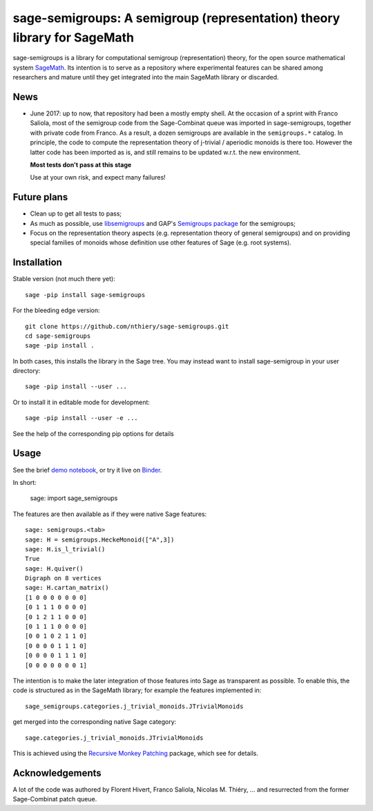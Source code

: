 sage-semigroups: A semigroup (representation) theory library for SageMath
=========================================================================

.. image:: https://mybinder.org/badge.svg
   :target: https://mybinder.org/v2/gh/nthiery/sage-semigroups/master?filepath=demo.ipynb
   :alt: Run on binder

sage-semigroups is a library for computational semigroup
(representation) theory, for the open source mathematical system
`SageMath <http://sagemath.org>`_. Its intention is to serve as a
repository where experimental features can be shared among researchers
and mature until they get integrated into the main SageMath library or
discarded.

News
----

- June 2017: up to now, that repository had been a mostly empty shell.
  At the occasion of a sprint with Franco Saliola, most of the
  semigroup code from the Sage-Combinat queue was imported in
  sage-semigroups, together with private code from Franco. As a
  result, a dozen semigroups are available in the ``semigroups.*``
  catalog. In principle, the code to compute the representation theory
  of j-trivial / aperiodic monoids is there too. However the latter
  code has been imported as is, and still remains to be updated w.r.t.
  the new environment.

  **Most tests don't pass at this stage**

  Use at your own risk, and expect many failures!

Future plans
------------

- Clean up to get all tests to pass;
- As much as possible, use `libsemigroups <https://github.com/james-d-mitchell/libsemigroups/>`_
  and GAP's `Semigroups package <https://gap-packages.github.io/Semigroups/>`_ for
  the semigroups;
- Focus on the representation theory aspects (e.g. representation
  theory of general semigroups) and on providing special families of
  monoids whose definition use other features of Sage (e.g. root
  systems).

Installation
------------

Stable version (not much there yet)::

    sage -pip install sage-semigroups

For the bleeding edge version::

    git clone https://github.com/nthiery/sage-semigroups.git
    cd sage-semigroups
    sage -pip install .

In both cases, this installs the library in the Sage tree. You may
instead want to install sage-semigroup in your user directory::

    sage -pip install --user ...

Or to install it in editable mode for development::

    sage -pip install --user -e ...

See the help of the corresponding pip options for details

Usage
-----

See the brief `demo notebook <demo.ipynb>`_, or try it live on
`Binder <https://mybinder.org/v2/gh/nthiery/sage-semigroups/master?filepath=demo.ipynb>`_.

In short:

    sage: import sage_semigroups

The features are then available as if they were native Sage features::

    sage: semigroups.<tab>
    sage: H = semigroups.HeckeMonoid(["A",3])
    sage: H.is_l_trivial()
    True
    sage: H.quiver()
    Digraph on 8 vertices
    sage: H.cartan_matrix()
    [1 0 0 0 0 0 0 0]
    [0 1 1 1 0 0 0 0]
    [0 1 2 1 1 0 0 0]
    [0 1 1 1 0 0 0 0]
    [0 0 1 0 2 1 1 0]
    [0 0 0 0 1 1 1 0]
    [0 0 0 0 1 1 1 0]
    [0 0 0 0 0 0 0 1]

The intention is to make the later integration of those features into
Sage as transparent as possible. To enable this, the code is
structured as in the SageMath library; for example the features
implemented in::

    sage_semigroups.categories.j_trivial_monoids.JTrivialMonoids

get merged into the corresponding native Sage category::

    sage.categories.j_trivial_monoids.JTrivialMonoids

This is achieved using the `Recursive Monkey Patching
<https://github.com/nthiery/recursive-monkey-patch>`_ package, which see
for details.


Acknowledgements
----------------

A lot of the code was authored by Florent Hivert, Franco Saliola,
Nicolas M. Thiéry, ... and resurrected from the former Sage-Combinat
patch queue.
